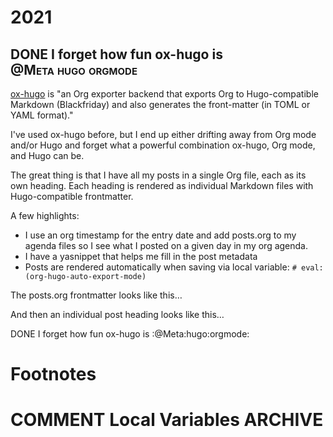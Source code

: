 #+hugo_base_dir: ../
#+hugo_section: ./

#+hugo_weight: auto
#+hugo_auto_set_lastmod: t
#+hugo_front_matter_format: yaml
#+hugo_front_matter_key_replace: description>summary author>nil
#+category: blog


* 2021
:PROPERTIES:
:EXPORT_HUGO_SECTION: post/2021
:END:
** DONE I forget how fun ox-hugo is :@Meta:hugo:orgmode:
:PROPERTIES:
:EXPORT_FILE_NAME: i-forget-how-fun-ox-hugo-is
:EXPORT_DATE: <2021-05-25 Tue>
:ID:       3942bdfb-50c1-41d1-be0b-eec21b615047
:END:

[[https://ox-hugo.scripter.co][ox-hugo]] is "an Org exporter backend that exports Org to Hugo-compatible Markdown (Blackfriday) and also generates the front-matter (in TOML or YAML format)."

#+hugo: more

I've used ox-hugo before, but I end up either drifting away from Org mode and/or Hugo and forget what a powerful combination ox-hugo, Org mode, and Hugo can be.

The great thing is that I have all my posts in a single Org file, each as its own heading. Each heading is rendered as individual Markdown files with Hugo-compatible frontmatter.

A few highlights:

- I use an org timestamp for the entry date and add posts.org to my agenda files so I see what I posted on a given day in my org agenda.
- I have a yasnippet that helps me fill in the post metadata
- Posts are rendered automatically when saving via local variable: =# eval: (org-hugo-auto-export-mode)=

The posts.org frontmatter looks like this...

#+begin_example org
#+hugo_base_dir: ../
#+hugo_section: ./

#+hugo_weight: auto
#+hugo_auto_set_lastmod: t
#+hugo_front_matter_format: yaml
#+hugo_front_matter_key_replace: description>summary author>nil
#+category: blog
#+end_example

And then an individual post heading looks like this...

#+begin_example org
DONE I forget how fun ox-hugo is :@Meta:hugo:orgmode:
:PROPERTIES:
:EXPORT_FILE_NAME: i-forget-how-fun-ox-hugo-is
:EXPORT_DATE: <2021-05-25 Tue>
:ID:       3942bdfb-50c1-41d1-be0b-eec21b615047
:END:
#+end_example


* Footnotes
* COMMENT Local Variables                                           :ARCHIVE:
# Local Variables:
# org-hugo-footer: "\n\n[//]: # \"Exported with love from a post written in Org mode\"\n[//]: # \"- https://github.com/kaushalmodi/ox-hugo\""
# eval: (org-hugo-auto-export-mode)
# End:
